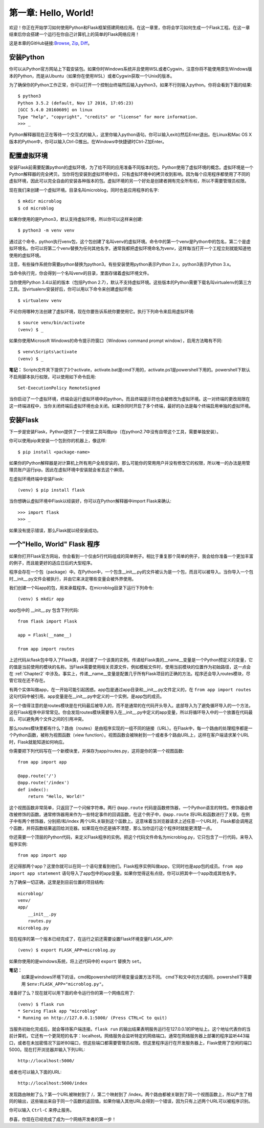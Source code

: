 .. _Chapter1:

第一章: Hello, World!
=====================

欢迎！你正在开始学习如何使用Python和Flask框架搭建网络应用。在这一章里，你将会学习如何生成一个Flask工程。在这一章结束后你会搭建一个运行在你自己计算机上的简单的Flask网络应用！

这是本章的GitHub链接:`Browse <https://github.com/miguelgrinberg/microblog/tree/v0.1>`_, `Zip <https://github.com/miguelgrinberg/microblog/archive/v0.1.zip>`_, `Diff <https://github.com/miguelgrinberg/microblog/compare/v0.0...v0.1>`_。

安装Python
----------

你可以从Python官方网站上下载安装包。如果你时Windows系统并且使用WSL或者Cygwin，注意你将不能使用原生Windows版本的Python，而是从Ubuntu（如果你在使用WSL）或者Cygwin获取一个Unix的版本。

为了确保你的Python工作正常，你可以打开一个控制台终端然后输入python3，如果不行则输入python。你将会看到下面的结果::

    $ python3
    Python 3.5.2 (default, Nov 17 2016, 17:05:23)
    [GCC 5.4.0 20160609] on linux
    Type "help", "copyright", "credits" or "license" for more information.
    >>> _

Python解释器现在正在等待一个交互式的输入，这里你输入python语句。你可以输入exit()然后Enter退出。在Linux和Mac OS X版本的Python中，你可以输入Ctrl-D推出。在Windows中快捷键时Ctrl-Z加Enter。

配置虚拟环境
------------

安装Flask前需要配置python的虚拟环境，为了给不同的应用准备不同版本的包，Python使用了虚拟环境的概念。虚拟环境是一个Python解释器的完全拷贝。当你将包安装到虚拟环境中后，只有虚拟环境中的拷贝收到影响。因为每个应用程序都使用了不同的虚拟环境，因此可以完全自由的安装各种版本的包。虚拟环境的另一个好处是创建者拥有完全所有权，所以不需要管理员权限。

现在我们来创建一个虚拟环境。目录名叫microblog，同时也是应用程序的名字::

    $ mkdir microblog
    $ cd microblog

如果你使用的是Python3，默认支持虚拟环境，所以你可以这样来创建::

    $ python3 -m venv venv

通过这个命令，python执行venv包，这个包创建了名叫venv的虚拟环境。命令中的第一个venv是Python中的包名，第二个是虚拟环境名。你可以将第二个venv替换为任何其他名字。通常我都把虚拟环境命名为venv，这样每当打开一个工程立刻就能知道他使用的虚拟环境。

注意，有些操作系统你需要python替换为python3。有些安装使用python表示Python 2.x，python3表示Python 3.x。

当命令执行完，你会得到一个名叫venv的目录，里面存储着虚拟环境文件。

当你使用Python 3.4以前的版本（包括Python 2.7），默认不支持虚拟环境。这些版本的Python需要下载名叫virtualenv的第三方工具。当virtualenv安装好后，你可以用以下命令来创建虚拟环境::

    $ virtualenv venv

不论你用哪种方法创建了虚拟环境，现在你要告诉系统你要使用它。执行下列命令来启用虚拟环境::

    $ source venv/bin/activate
    (venv) $ _

如果你使用Microsoft Windows的命令提示符窗口（Windows command prompt window），启用方法略有不同::

    $ venv\Scripts\activate
    (venv) $ _ 
    
**笔记：** Scripts文件夹下提供了3个activate，activate.bat是cmd下用的，activate.ps1是powershell下用的。powershell下默认不启用脚本执行权限，可以使用如下命令启用::

    Set-ExecutionPolicy RemoteSigned

当你启动了一个虚拟环境，终端会运行虚拟环境中的python。而且终端提示符也会被修改为虚拟环境。这一对终端的更改局限在这一终端进程中，当你关闭终端后虚拟环境也会关闭。如果你同时开启了多个终端，最好的办法是每个终端启用单独的虚拟环境。

安装Flask
---------

下一步是安装Flask，Python提供了一个安装工具叫做pip（在python2.7中没有自带这个工具，需要单独安装）。

你可以使用pip来安装一个包到你的机器上，像这样::

    $ pip install <package-name>

如果你的Python解释器是对计算机上所有用户全局安装的，那么可能你的常用用户并没有修改它的权限，所以唯一的办法是用管理员账户运行pip。因此在虚拟环境中安装就会省去这个麻烦。

在虚拟环境终端中安装Flask::

    (venv) $ pip install flask

当你想确认虚拟环境中Flask以经装好，你可以在Python解释器中import Flask来确认::

    >>> import flask
    >>> _

如果没有提示错误，那么Flask就以经安装成功。

一个"Hello, World" Flask 程序
-----------------------------

如果你打开Flask官方网站，你会看到一个仅由5行代码组成的简单例子。相比于重复那个简单的例子，我会给你准备一个更加丰富的例子，而且能更好的适应日后的大型程序。

程序会存在一个包（package）中。在Python中，一个包含__init__.py的文件被认为是一个包，而且可以被导入。当你导入一个包时__init__.py文件会被执行，并由它来决定哪些变量会被外界使用。

我们创建一个叫app的包，用来承载程序。在microblog目录下运行下列命令::

    (venv) $ mkdir app

app包中的 __init__.py 包含下列代码::

    from flask import Flask

    app = Flask(__name__)

    from app import routes

上述代码从flask包中导入了Flask类，并创建了一个该类的实例。传递给Flask类的__name__变量是一个Python预定义的变量，它的值是当前使用的模块的名称。当Flask需要使用相关资源文件，例如模板文件时，使用当前模块的位置作为初始路径，这一点会在 :ref:`Chapter2` 中涉及。事实上，传递__name__变量是配置几乎所有Flask项目的正确的方法。程序还会导入routes模块，尽管它现在还不存在。

有两个实体叫做app，在一开始可能引起困惑。app包是通过app目录和__init__.py文件定义的，在 ``from app import routes`` 这句代码中被引用。app变量是在__init__.py中定义的一个实例，是app包的成员。

另一个值得注意的是routes模块是在代码最后被导入的，而不是通常的在代码开头导入。底部导入为了避免循环导入的一个方法，这在Flask程序中非常常见。你会发现routes模块需要导入在__init__.py中定义的app变量，所以将循环导入中的一个放置在代码最后，可以避免两个文件之间的引用冲突。

那么routes模块里都有什么？路由（routes）是由程序实现的一组不同的链接（URL）。在Flask中，每一个路由的处理程序都是一个Python函数，被称为视图函数（view function）。视图函数会被映射到一个或者多个路由URL上，这样在客户端请求某个URL时，Flask就能知道如何响应。

你需要把下列代码写在一个新模块里，并保存为app/routes.py，这将是你的第一个视图函数::

    from app import app

    @app.route('/')
    @app.route('/index')
    def index():
        return "Hello, World!"

这个视图函数非常简单，只返回了一个问候字符串。两行 ``@app.route`` 代码是函数修饰器，一个Python语言的特性。修饰器会修改被修饰的函数。通常修饰器用来作为一些特定事件的回调函数。在这个例子中，``@app.route`` 将URL和函数进行了关联。在例子中有两个修饰器，分别把/和/index 两个URL关联到这个函数上。这意味着当浏览器请求上述任意一个URL时，Flask都会调用这个函数，并将函数结果返回给浏览器。如果现在你还是搞不清楚，那么当你运行这个程序时就能更清楚一点。

你还需要一个顶层的Python代码，来定义Flask程序的实例。把这个代码文件命名为microblog.py，它只包含了一行代码，来导入程序实例::

    from app import app

还记得那两个app？这里你就可以在同一个语句里看到他们。Flask程序实例叫做app，它同时也是app包的成员。``from app import app statement`` 语句导入了app包中的app变量。如果你觉得这有点绕，你可以把其中一个app改成其他名字。

为了确保一切正确，这里是到目前位置的项目结构::

    microblog/
    venv/
    app/
        __init__.py
        routes.py
    microblog.py

现在程序的第一个版本已经完成了，在运行之前还需要设置Flask环境变量FLASK_APP::

    (venv) $ export FLASK_APP=microblog.py

如果你使用的是windows系统，将上述代码中的 ``export`` 替换为 ``set``。

**笔记：** 
    如果是windows环境下的话，cmd和powershell的环境变量设置方法不同。
    cmd下和文中的方式相同，powershell下需要用 ``$env:FLASK_APP="microblog.py"``。

准备好了么？现在就可以用下面的命令运行你的第一个网络应用了::

    (venv) $ flask run
    * Serving Flask app "microblog"
    * Running on http://127.0.0.1:5000/ (Press CTRL+C to quit)

当服务初始化完成后，就会等待客户端连接。``flask run`` 的输出结果表明服务运行在127.0.0.1的IP地址上。这个地址代表你的当前计算机，它还有一个更简短的名字：localhost。网络服务会监听特定的网络端口。通常在网络服务器上部署的程序监听443端口，或者在未加密情况下监听80端口，但这些端口都需要管理员权限。但这里程序运行在开发服务器上，Flask使用了空闲的端口5000。现在打开浏览器并输入下列URL::

 http://localhost:5000/

或者也可以输入下面的URL::

 http://localhost:5000/index

发现路由映射了么？第一个URL被映射到了 /，第二个映射到了 /index。两个路由都被关联到了同一个视图函数上，所以产生了相同的输出，这些输出来自于同一个函数的返回值。如果你输入其他URL会得到一个错误，因为只有上述两个URL可以被程序识别。

你可以输入 ``Ctrl-C`` 来停止服务。

恭喜，你现在已经完成了成为一个网络开发者的第一步！